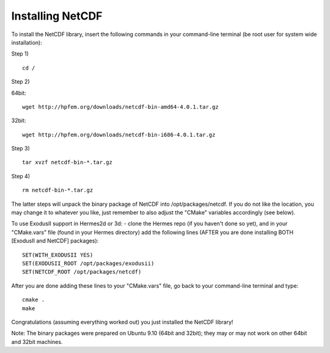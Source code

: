 Installing NetCDF
-----------------

To install the NetCDF library, insert the following commands in your command-line terminal
(be root user for system wide installation):

Step 1)

::

    cd /

Step 2)

64bit:

::

    wget http://hpfem.org/downloads/netcdf-bin-amd64-4.0.1.tar.gz

32bit:

::

    wget http://hpfem.org/downloads/netcdf-bin-i686-4.0.1.tar.gz

Step 3)

::

    tar xvzf netcdf-bin-*.tar.gz

Step 4)

::

    rm netcdf-bin-*.tar.gz

The latter steps will unpack the binary package of NetCDF into /opt/packages/netcdf.
If you do not like the location, you may change it to whatever you like, just remember to also adjust the "CMake" variables accordingly (see below).

To use ExodusII support in Hermes2d or 3d: - clone the Hermes repo (if you haven't done so yet), and
in your "CMake.vars" file (found in your Hermes directory) add the following lines (AFTER you are done installing BOTH [ExodusII and NetCDF] packages)::

    SET(WITH_EXODUSII YES)
    SET(EXODUSII_ROOT /opt/packages/exodusii)
    SET(NETCDF_ROOT /opt/packages/netcdf)

After you are done adding these lines to your "CMake.vars" file, go back to your command-line
terminal and type::

    cmake .
    make

Congratulations (assuming everything worked out) you just installed the NetCDF library!

Note: The binary packages were prepared on Ubuntu 9.10 (64bit and 32bit); they may or may not work on other
64bit and 32bit machines.